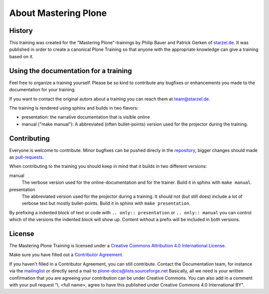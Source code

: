 About Mastering Plone
=====================

History
-------

This training was created for the "Mastering Plone"-trainings by Philip Bauer and Patrick Gerken of `starzel.de <http://www.starzel.de>`_. It was published in order to create a canonical Plone Training so that anyone with the appropriate knowledge can give a training based on it.


Using the documentation for a training
---------------------------------------

Feel free to organize a training yourself. Please be so kind to contribute any bugfixes or enhancements you made to the documentation for your training.

If you want to contact the original autors about a training you can reach them at team@starzel.de.

The training is rendered using sphinx and builds in two flavors:

- presentation: the narrative documentation that is visible online

- manual ("make manual"): A abbreviated (often bullet-points) version used for the projector during the training.


Contributing
------------

Everyone is welcome to contribute. Minor bugfixes can be pushed direcly in the `repository <https://github.com/plone/training>`_, bigger changes should made as `pull-requests <https://github.com/plone/training/pull/>`_.

When contributing to the training you should keep in mind that it builds in two different versions:

manual
    The verbose version used for the online-documentation and for the trainer. Build it in sphinx with ``make manual``.

presentation
    The abbreviated version used for the projector during a training. It should not (but still does) include a lot of verbose text but mostly bullet-points. Build it in sphinx with ``make presentation``.

By prefixing a indented block of text or code with ``.. only:: presentation`` or ``.. only:: manual`` you can control which of the versions the indented block will show up. Content without a prefix will be included in both versions.


License
-------

The Mastering Plone Training is licensed under a `Creative Commons Attribution 4.0 International License <http://creativecommons.org/licenses/by/4.0/>`_.

Make sure you have filled out a `Contributor Agreement <http://plone.org/foundation/contributors-agreement>`_.

If you haven't filled in a Contributor Agreement, you can still contribute. Contact the Documentation team, for instance via the `mailinglist <http://sourceforge.net/p/plone/mailman/plone-docs/>`_ or directly send a mail to plone-docs@lists.sourceforge.net
Basically, all we need is your written confirmation that you are agreeing your contribution can be under Creative Commons. You can also add in a comment with your pull request "I, <full name>, agree to have this published under Creative Commons 4.0 International BY".

